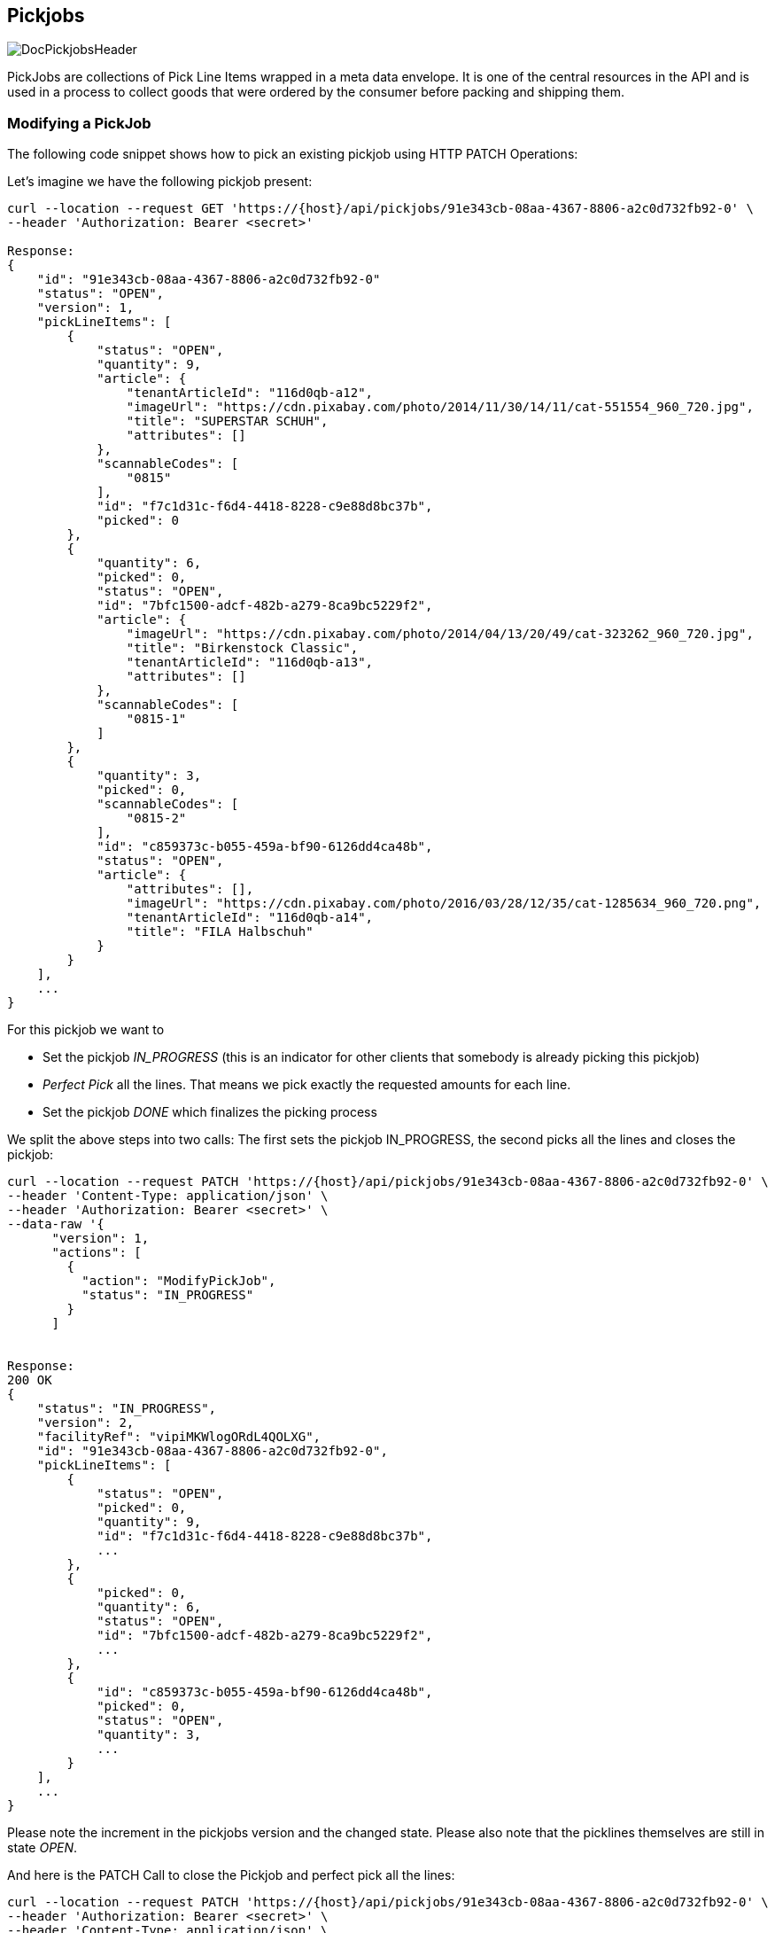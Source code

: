 == Pickjobs
image::doc/pickjobs/DocPickjobsHeader.png[align="center"]
PickJobs are collections of Pick Line Items wrapped in a meta data envelope. It is one of the central resources in the API
and is used in a process to collect goods that were ordered by the consumer before packing and shipping them.

=== Modifying a PickJob
The following code snippet shows how to pick an existing pickjob using HTTP PATCH Operations:

Let's imagine we have the following pickjob present:
[source,curl]
----
curl --location --request GET 'https://{host}/api/pickjobs/91e343cb-08aa-4367-8806-a2c0d732fb92-0' \
--header 'Authorization: Bearer <secret>'

Response:
{
    "id": "91e343cb-08aa-4367-8806-a2c0d732fb92-0"
    "status": "OPEN",
    "version": 1,
    "pickLineItems": [
        {
            "status": "OPEN",
            "quantity": 9,
            "article": {
                "tenantArticleId": "116d0qb-a12",
                "imageUrl": "https://cdn.pixabay.com/photo/2014/11/30/14/11/cat-551554_960_720.jpg",
                "title": "SUPERSTAR SCHUH",
                "attributes": []
            },
            "scannableCodes": [
                "0815"
            ],
            "id": "f7c1d31c-f6d4-4418-8228-c9e88d8bc37b",
            "picked": 0
        },
        {
            "quantity": 6,
            "picked": 0,
            "status": "OPEN",
            "id": "7bfc1500-adcf-482b-a279-8ca9bc5229f2",
            "article": {
                "imageUrl": "https://cdn.pixabay.com/photo/2014/04/13/20/49/cat-323262_960_720.jpg",
                "title": "Birkenstock Classic",
                "tenantArticleId": "116d0qb-a13",
                "attributes": []
            },
            "scannableCodes": [
                "0815-1"
            ]
        },
        {
            "quantity": 3,
            "picked": 0,
            "scannableCodes": [
                "0815-2"
            ],
            "id": "c859373c-b055-459a-bf90-6126dd4ca48b",
            "status": "OPEN",
            "article": {
                "attributes": [],
                "imageUrl": "https://cdn.pixabay.com/photo/2016/03/28/12/35/cat-1285634_960_720.png",
                "tenantArticleId": "116d0qb-a14",
                "title": "FILA Halbschuh"
            }
        }
    ],
    ...
}
----
For this pickjob we want to

 * Set the pickjob _IN_PROGRESS_ (this is an indicator for other clients that somebody is already picking this pickjob)
 * _Perfect Pick_ all the lines. That means we pick exactly the requested amounts for each line.
 * Set the pickjob _DONE_ which finalizes the picking process

We split the above steps into two calls: The first sets the pickjob IN_PROGRESS, the second picks all the lines and closes the pickjob:

[source,curl]
----
curl --location --request PATCH 'https://{host}/api/pickjobs/91e343cb-08aa-4367-8806-a2c0d732fb92-0' \
--header 'Content-Type: application/json' \
--header 'Authorization: Bearer <secret>' \
--data-raw '{
      "version": 1,
      "actions": [
        {
          "action": "ModifyPickJob",
          "status": "IN_PROGRESS"
        }
      ]


Response:
200 OK
{
    "status": "IN_PROGRESS",
    "version": 2,
    "facilityRef": "vipiMKWlogORdL4QOLXG",
    "id": "91e343cb-08aa-4367-8806-a2c0d732fb92-0",
    "pickLineItems": [
        {
            "status": "OPEN",
            "picked": 0,
            "quantity": 9,
            "id": "f7c1d31c-f6d4-4418-8228-c9e88d8bc37b",
            ...
        },
        {
            "picked": 0,
            "quantity": 6,
            "status": "OPEN",
            "id": "7bfc1500-adcf-482b-a279-8ca9bc5229f2",
            ...
        },
        {
            "id": "c859373c-b055-459a-bf90-6126dd4ca48b",
            "picked": 0,
            "status": "OPEN",
            "quantity": 3,
            ...
        }
    ],
    ...
}
----
Please note the increment in the pickjobs version and the changed state. Please also note that the picklines themselves are still in state _OPEN_.

And here is the PATCH Call to close the Pickjob and perfect pick all the lines:
[source,curl]
----
curl --location --request PATCH 'https://{host}/api/pickjobs/91e343cb-08aa-4367-8806-a2c0d732fb92-0' \
--header 'Authorization: Bearer <secret>' \
--header 'Content-Type: application/json' \
--data-raw '{
      "version": 2,
      "actions": [
        {
            "action": "ModifyPickJob",
            "status": "CLOSED"
        },
        {
            "id": "f7c1d31c-f6d4-4418-8228-c9e88d8bc37b",
            "action": "ModifyPickLineItem",
            "status": "CLOSED",
            "picked": 9
        },
        {
            "id": "7bfc1500-adcf-482b-a279-8ca9bc5229f2",
            "action": "ModifyPickLineItem",
            "status": "CLOSED",
            "picked": 6
        },
        {
            "id": "c859373c-b055-459a-bf90-6126dd4ca48b",
            "action": "ModifyPickLineItem",
            "status": "CLOSED",
            "picked": 3
        }
      ]
    }'

Response:
200 OK
{
    "id": "91e343cb-08aa-4367-8806-a2c0d732fb92-0",
    "status": "CLOSED",
    "pickLineItems": [
        {
            "quantity": 9,
            "picked": 9,
            "status": "CLOSED",
            "id": "f7c1d31c-f6d4-4418-8228-c9e88d8bc37b"
            ...
        },
        {
            "quantity": 6,
            "id": "7bfc1500-adcf-482b-a279-8ca9bc5229f2",
            "status": "CLOSED",
            "picked": 6,
            ...
        },
        {
            "picked": 3,
            "id": "c859373c-b055-459a-bf90-6126dd4ca48b",
            "quantity": 3,
            "status": "CLOSED"
            ...
        }
    ],
    "version": 3
    ...
}
----
This concludes this example on how to perform changes on pickjobs. Details about which fields are patchable and some other useful information can be found at the api reference under _ModifyPickJobAction_ and _ModifyPickLineItemAction_.

=== Information about delivery
Complete set of delivery information is conveyed from order to pick job, so, type of order (**Click & Collect** or **default Delivery**) could be fetched from `deliveryinformation` field in pick job.
[source,curl]
----
    "deliveryinformation": {
        "channel": "COLLECT",
        "details": {
            "collect": {
                 "identifier": "Stefan Bauer"  // Identity of the consumer
            },
            "shipping": {
              // Contains address of the consumer
            }
        }
    }
----
By Default `channel` field of the delivery information is set to "SHIPPING" but in Click & Collect option, it is "COLLECT"
